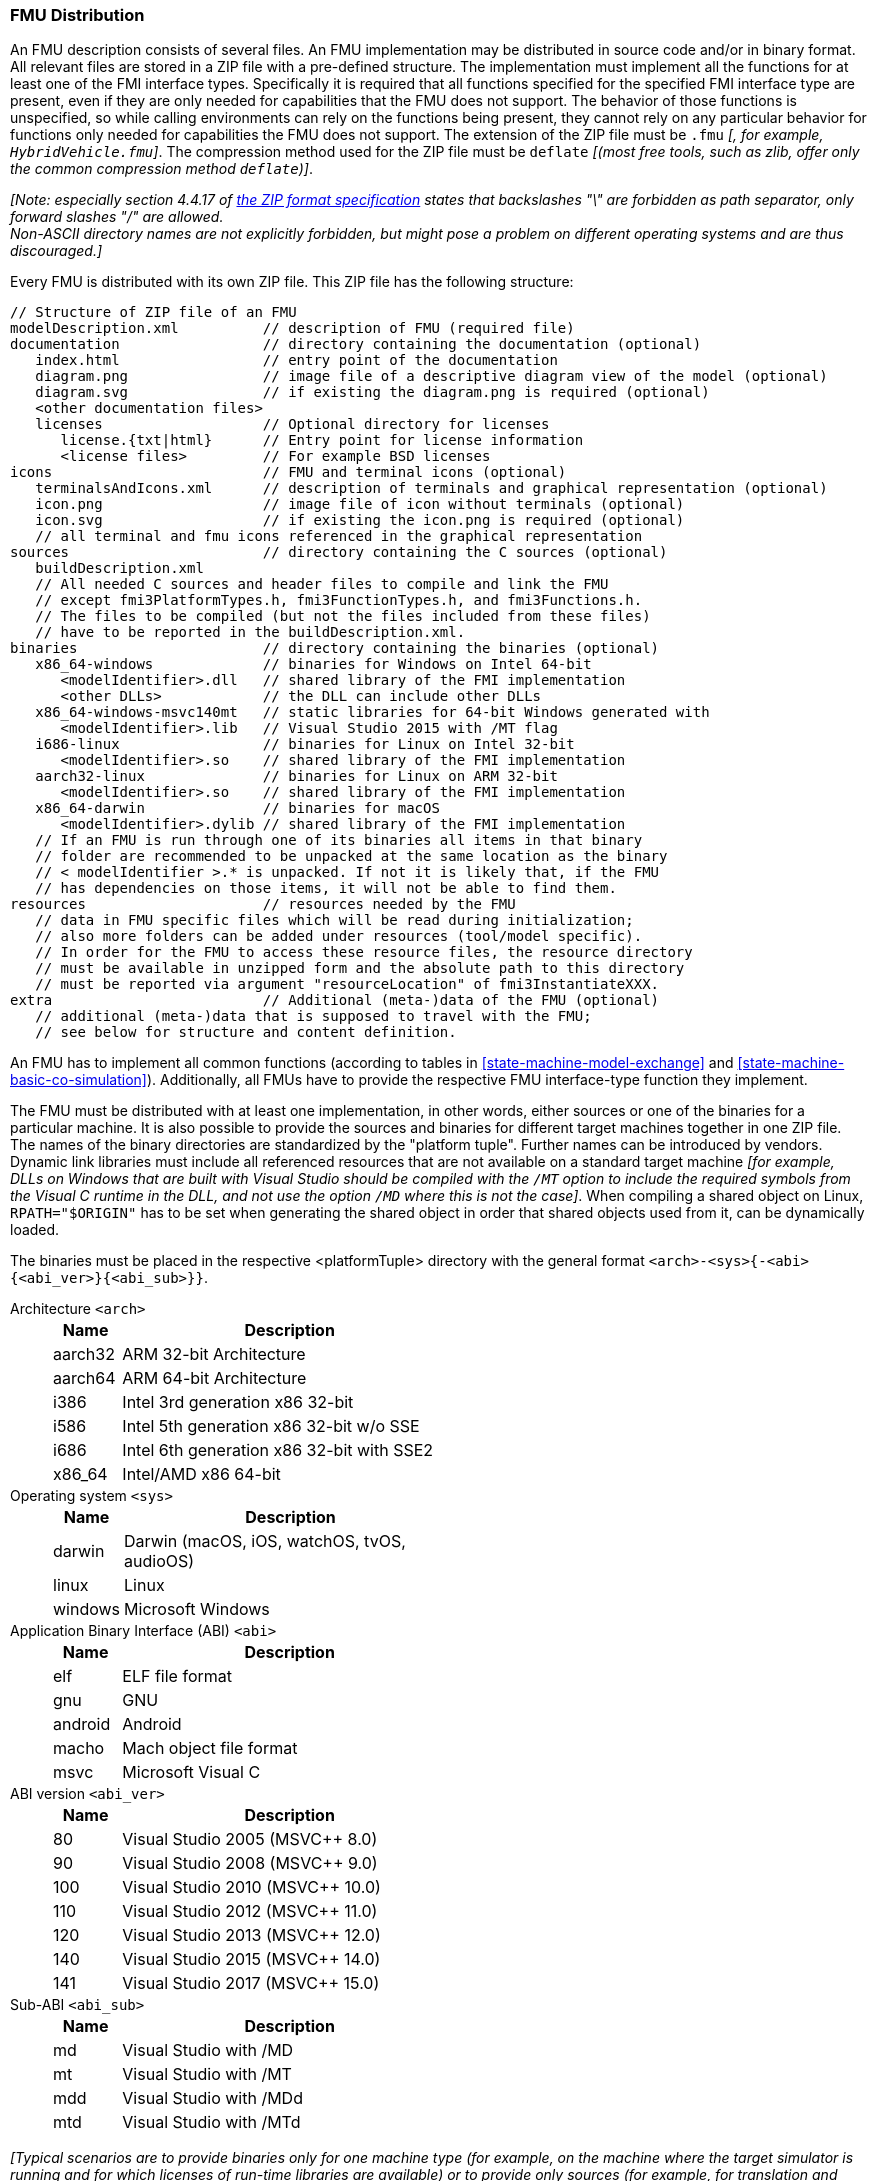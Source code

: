 === FMU Distribution [[fmu-distribution]]

An FMU description consists of several files.
An FMU implementation may be distributed in source code and/or in binary format.
All relevant files are stored in a ZIP file with a pre-defined structure.
The implementation must implement all the functions for at least one of the FMI interface types.
Specifically it is required that all functions specified for the specified FMI interface type are present, even if they are only needed for capabilities that the FMU does not support.
The behavior of those functions is unspecified, so while calling environments can rely on the functions being present, they cannot rely on any particular behavior for functions only needed for capabilities the FMU does not support.
The extension of the ZIP file must be `.fmu` _[, for example, `HybridVehicle.fmu`]_.
The compression method used for the ZIP file must be `deflate` _[(most free tools, such as zlib, offer only the common compression method `deflate`)]_.

_[Note: especially section 4.4.17 of https://pkware.cachefly.net/webdocs/casestudies/APPNOTE.TXT[the ZIP format specification] states that backslashes "\" are forbidden as path separator, only forward slashes "/" are allowed._ +
_Non-ASCII directory names are not explicitly forbidden, but might pose a problem on different operating systems and are thus discouraged.]_

Every FMU is distributed with its own ZIP file.
This ZIP file has the following structure:

----
// Structure of ZIP file of an FMU
modelDescription.xml          // description of FMU (required file)
documentation                 // directory containing the documentation (optional)
   index.html                 // entry point of the documentation
   diagram.png                // image file of a descriptive diagram view of the model (optional)
   diagram.svg                // if existing the diagram.png is required (optional)
   <other documentation files>
   licenses                   // Optional directory for licenses
      license.{txt|html}      // Entry point for license information
      <license files>         // For example BSD licenses
icons                         // FMU and terminal icons (optional)
   terminalsAndIcons.xml      // description of terminals and graphical representation (optional)
   icon.png                   // image file of icon without terminals (optional)
   icon.svg                   // if existing the icon.png is required (optional)
   // all terminal and fmu icons referenced in the graphical representation
sources                       // directory containing the C sources (optional)
   buildDescription.xml
   // All needed C sources and header files to compile and link the FMU
   // except fmi3PlatformTypes.h, fmi3FunctionTypes.h, and fmi3Functions.h.
   // The files to be compiled (but not the files included from these files)
   // have to be reported in the buildDescription.xml.
binaries                      // directory containing the binaries (optional)
   x86_64-windows             // binaries for Windows on Intel 64-bit
      <modelIdentifier>.dll   // shared library of the FMI implementation
      <other DLLs>            // the DLL can include other DLLs
   x86_64-windows-msvc140mt   // static libraries for 64-bit Windows generated with
      <modelIdentifier>.lib   // Visual Studio 2015 with /MT flag
   i686-linux                 // binaries for Linux on Intel 32-bit
      <modelIdentifier>.so    // shared library of the FMI implementation
   aarch32-linux              // binaries for Linux on ARM 32-bit
      <modelIdentifier>.so    // shared library of the FMI implementation
   x86_64-darwin              // binaries for macOS
      <modelIdentifier>.dylib // shared library of the FMI implementation
   // If an FMU is run through one of its binaries all items in that binary
   // folder are recommended to be unpacked at the same location as the binary
   // < modelIdentifier >.* is unpacked. If not it is likely that, if the FMU
   // has dependencies on those items, it will not be able to find them.
resources                     // resources needed by the FMU
   // data in FMU specific files which will be read during initialization;
   // also more folders can be added under resources (tool/model specific).
   // In order for the FMU to access these resource files, the resource directory
   // must be available in unzipped form and the absolute path to this directory
   // must be reported via argument "resourceLocation" of fmi3InstantiateXXX.
extra                         // Additional (meta-)data of the FMU (optional)
   // additional (meta-)data that is supposed to travel with the FMU;
   // see below for structure and content definition.
----

An FMU has to implement all common functions (according to tables in <<state-machine-model-exchange>> and <<state-machine-basic-co-simulation>>).
Additionally, all FMUs have to provide the respective FMU interface-type function they implement.

The FMU must be distributed with at least one implementation, in other words, either sources or one of the binaries for a particular machine.
It is also possible to provide the sources and binaries for different target machines together in one ZIP file.
The names of the binary directories are standardized by the "platform tuple".
Further names can be introduced by vendors.
Dynamic link libraries must include all referenced resources that are not available on a standard target machine _[for example, DLLs on Windows that are built  with Visual Studio should be compiled with the `/MT` option to include the required symbols from the Visual C runtime in the DLL, and not use the option `/MD` where this is not the case]_.
When compiling a shared object on Linux, `RPATH="$ORIGIN"` has to be set when generating the shared object in order that shared objects used from it, can be dynamically loaded.

The binaries must be placed in the respective <platformTuple> directory with the general format `<arch>-<sys>{-<abi>{<abi_ver>}{<abi_sub>}}`.

Architecture `<arch>`::
+
[width="50%",cols="1,5",options="header"]
|====
|Name
|Description

|aarch32
|ARM 32-bit Architecture

|aarch64
|ARM 64-bit Architecture

|i386
|Intel 3rd generation x86 32-bit

|i586
|Intel 5th generation x86 32-bit w/o SSE

|i686
|Intel 6th generation x86 32-bit with SSE2

|x86_64
|Intel/AMD x86 64-bit
|====

Operating system `<sys>`::
+
[width="50%",cols="1,5",options="header"]
|====
|Name
|Description

|darwin
|Darwin (macOS, iOS, watchOS, tvOS, audioOS)

|linux
|Linux

|windows
|Microsoft Windows
|====

Application Binary Interface (ABI) `<abi>`::
+
[width="50%",cols="1,5",options="header"]
|====
|Name
|Description

|elf
|ELF file format

|gnu
|GNU

|android
|Android

|macho
|Mach object file format

|msvc
|Microsoft Visual C
|====

ABI version `<abi_ver>`::
+
[width="50%",cols="1,5",options="header"]
|====
|Name
|Description

|80
|Visual Studio 2005 (MSVC++ 8.0)

|90
|Visual Studio 2008 (MSVC++ 9.0)

|100
|Visual Studio 2010 (MSVC++ 10.0)

|110
|Visual Studio 2012 (MSVC++ 11.0)

|120
|Visual Studio 2013 (MSVC++ 12.0)

|140
|Visual Studio 2015 (MSVC++ 14.0)

|141
|Visual Studio 2017 (MSVC++ 15.0)
|====

Sub-ABI `<abi_sub>`::
+
[width="50%",cols="1,5",options="header"]
|====
|Name
|Description

|md
|Visual Studio with /MD

|mt
|Visual Studio with /MT

|mdd
|Visual Studio with /MDd

|mtd
|Visual Studio with /MTd
|====

_[Typical scenarios are to provide binaries only for one machine type (for example, on the machine where the target simulator is running and for which licenses of run-time libraries are available) or to provide only sources (for example, for translation and download for a particular micro-processor).]_
If run-time libraries cannot be shipped due to licensing, special handling is needed, for example, by providing the run-time libraries at appropriate places by the receiver.

FMI provides the means for two kinds of implementation: `needsExecutionTool = true` and `needsExecutionTool = false`.
In the first case a tool specific wrapper DLL/SharedObject has to be provided as the binary, in the second a compiled or source code version of the model with its solver is stored (see <<fmi-for-basic-co-simulation>> for details).

In an FMU multiple interface types might be present.
If in both cases the executable part is provided as a shared library, then two different or only one library can be provided.
The library names are defined in the `modelIdentifier` attribute of elements `<fmiModelDescription><ModelExchange|{Basic|Hybrid|Scheduled}CoSimulation>`:

----
[Example of different libraries:
   binaries
     x86_64-windows
        MyModel_ModelExchange.dll   // modelIdentifier of <ModelExchange> =
                                    //    "MyModel_ModelExchange"
        MyModel_CoSimulation.dll    // modelIdentifier of <CoSimulation> =
                                    //    "MyModel_CoSimulation"
]
----

_[The usual distribution of an FMU will be with DLLs/SharedObjects because then further automatic processing (for example, importing into another tool) is possible.]_ +
If run-time libraries are needed by the FMU that have to be present on the target machine, then automatic processing is likely impossible.
The requirements and the expected processing should be documented in the `documentation` directory in this case. +
A source-based distribution might require manual interaction in order that it can be utilized.
The intention is to support platforms that are not known in advance (such as HIL platforms or microcontrollers).
All source file names that need to be defined in a compiler directive have to be defined in `sources/buildDescription.xml`.

`#include` directive with `"..."` should be used for header files distributed in the FMU instead of using `<...>`.
In case information beyond `<BuildConfiguration>` is required to compile the FMU for specific targets, the `documentation` directory is the place to store further instructions.
_[The subdirectory `licenses` can be used to bundle all license files._
_It is strongly recommended to include all license and copyright related information in the licenses folder of an FMU (especially but not only for contained open source software) - the `license.{txt|html}` file can serve as an entry point for describing the contained licenses._
_This will help the users to comply with license conditions when passing source or binary code contained in an FMU to other persons or organizations.]_

In the mandatory directory `resources`, additional data can be provided in FMU specific formats, typically for tables and maps used in the FMU.
This data must be read into the model at the latest during initialization (that is, before <<fmi3ExitInitializationMode>> is called).
The actual file names in the ZIP file to access the data files can either be hard-coded in the generated FMU functions, or the file names can be provided as string arguments via the `fmi3SetString` function.
_[Note that the absolute file name of the resource directory is provided by the initialization functions.]_
In the case of a Basic Co-Simulation implementation of `needsExecutionTool = true` type, the `resources` directory can contain the model file in the tool specific file format.

_[Note that the header files `fmi3PlatformTypes.h` and `fmi3FunctionTypes.h/fmi3Functions.h` are not included in the FMU due to the following reasons:_

_pass:[]`fmi3PlatformTypes.h` makes no sense in the `sources` directory, because if sources are provided, then the target simulator defines this header file and not the FMU._ +
_This header file is not included in the `binaries` directory, because it is implicitly defined by the platform directory (for example, `i686-windows` for a 32-bit machine or `x86_64-linux` for a 64-bit machine)._

_pass:[]`fmi3FunctionTypes.h` / `fmi3Functions.h` are not needed in the `sources` directory, because they are implicitly defined by attribute `fmiVersion` in file `modelDescription.xml`._
_Furthermore, in order that the C compiler can check for consistent function arguments, the header file from the target simulator should be used when compiling the C sources._
_It would therefore be counter-productive (unsafe) if this header file was present._ +
_These header files are not included in the `binaries` directory, since they are already utilized to build the target simulator executable._
_The version number of the header file used to construct the FMU can be deduced via attribute `fmiVersion` in file `modelDescription.xml` or via function call <<fmi3GetVersion>>.]_

The ZIP archive may contain additional entries with the prefix `extra/` that can be used to store additional data and meta-data.
In order to avoid ambiguities, the extra files should be provided in subdirectories using a reverse domain name notation of a domain that is controlled by the entity defining the semantics and content of the additional entries _[(for example `extra/com.example/SimTool/meta.xml` or `extra/org.example.stdname/data.asd`)]_.
The use of subdirectories beginning with `org.modelica` and `org.fmi-standard` is explicitly reserved for use by MAP FMI-defined layered standards, i.e. other uses must not use subdirectory names beginning with these prefixes.
It is explicitly allowed for tools and users other than the original creator of an FMU to modify, add or delete entries in the `extra/` directory without affecting the validity of the FMU in all other aspects.
Specifically all validation or digital signature schemes used to protect the content of the FMU should take the variability of extra file content into account _[(for example by having seperate checksums or signatures for FMU core content and extra content, or not having signatures at all for extra content)]_.
